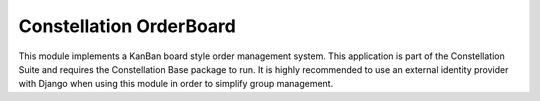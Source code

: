 Constellation OrderBoard
========================

This module implements a KanBan board style order management system.  This application is part of the Constellation Suite and requires the Constellation Base package to run.  It is highly recommended to use an external identity provider with Django when using this module in order to simplify group management.


